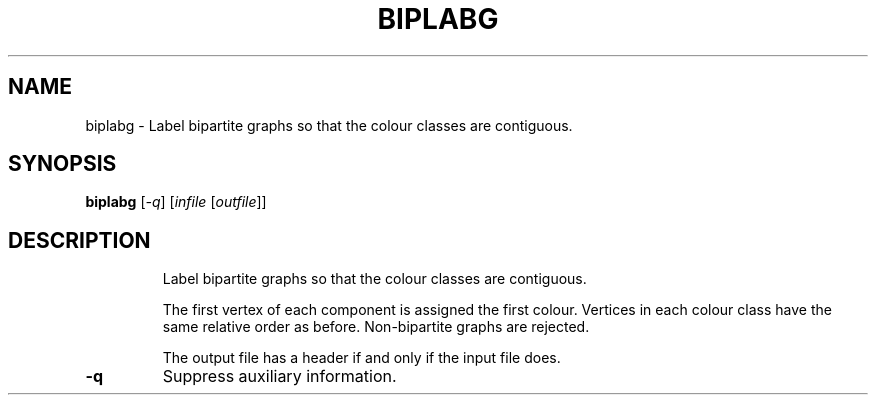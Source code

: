 .TH BIPLABG "1" "May 2009" "nauty 2.4" "User Commands"
.SH NAME
biplabg \- Label bipartite graphs so that the colour classes are contiguous.
.SH SYNOPSIS
.B biplabg
[\fI-q\fR] [\fIinfile \fR[\fIoutfile\fR]]
.SH DESCRIPTION
.IP
Label bipartite graphs so that the colour classes are contiguous.
.IP
The first vertex of each component is assigned the first colour.
Vertices in each colour class have the same relative order as before.
Non\-bipartite graphs are rejected.
.IP
The output file has a header if and only if the input file does.
.TP
\fB\-q\fR
Suppress auxiliary information.
